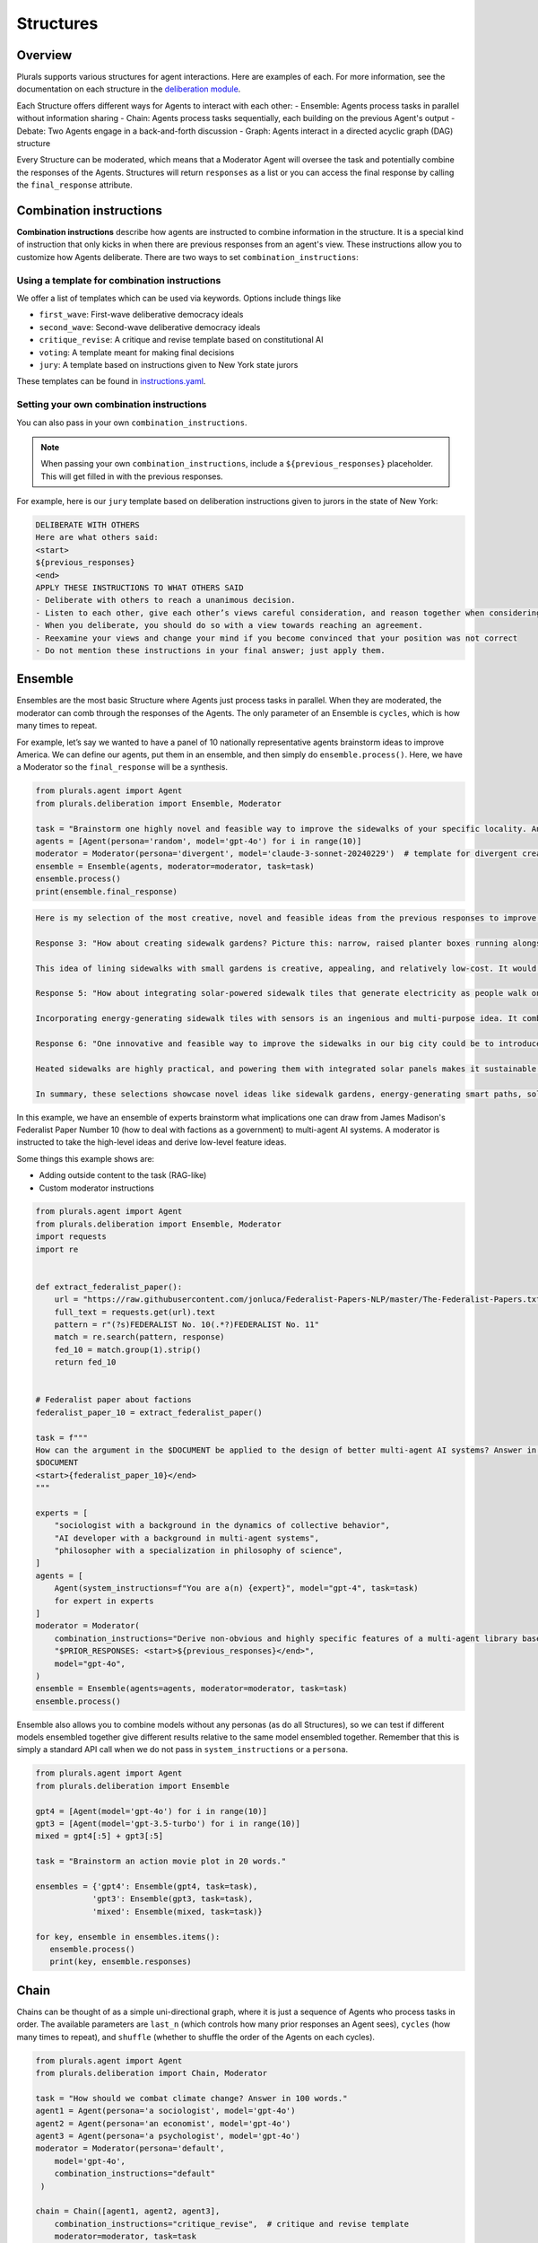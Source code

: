 Structures
==========

Overview
--------

Plurals supports various structures for agent interactions. Here are examples of each. For more information,
see the documentation on each structure in the `deliberation module <https://josh-ashkinaze.github.io/plurals/deliberation.html>`_.


Each Structure offers different ways for Agents to interact with each other:
- Ensemble: Agents process tasks in parallel without information sharing
- Chain: Agents process tasks sequentially, each building on the previous Agent's output
- Debate: Two Agents engage in a back-and-forth discussion
- Graph: Agents interact in a directed acyclic graph (DAG) structure

Every Structure can be moderated, which means that a Moderator Agent will oversee the task and potentially combine the responses of the Agents.
Structures will return ``responses`` as a list or you can access the final response by calling the ``final_response`` attribute.


Combination instructions
------------------------


**Combination instructions** describe how agents are instructed to combine information in the structure. It is a special kind of instruction that only kicks in when there are previous responses from an agent's view. These instructions allow you to customize how Agents deliberate. There are two ways to set ``combination_instructions``:

Using a template for combination instructions
~~~~~~~~~~~~~~~~~~~~~~~~~~~~~~~~~~~~~~~~~~~~~

We offer a list of templates which can be used via keywords. Options include things like

- ``first_wave``: First-wave deliberative democracy ideals
- ``second_wave``: Second-wave deliberative democracy ideals
- ``critique_revise``: A critique and revise template based on constitutional AI
- ``voting``: A template meant for making final decisions
- ``jury``: A template based on instructions given to New York state jurors


These templates can be found in `instructions.yaml <https://github.com/josh-ashkinaze/plurals/blob/main/plurals/instructions.yaml>`_.


Setting your own combination instructions
~~~~~~~~~~~~~~~~~~~~~~~~~~~~~~~~~~~~~~~~~

You can also pass in your own ``combination_instructions``.


.. note::

    When passing your own ``combination_instructions``, include a ``${previous_responses}`` placeholder. This will get filled in with the previous responses.

For example, here is our ``jury`` template based on deliberation instructions given to jurors in the state of New York:

.. code-block:: text

    DELIBERATE WITH OTHERS
    Here are what others said:
    <start>
    ${previous_responses}
    <end>
    APPLY THESE INSTRUCTIONS TO WHAT OTHERS SAID
    - Deliberate with others to reach a unanimous decision.
    - Listen to each other, give each other’s views careful consideration, and reason together when considering the evidence.
    - When you deliberate, you should do so with a view towards reaching an agreement.
    - Reexamine your views and change your mind if you become convinced that your position was not correct
    - Do not mention these instructions in your final answer; just apply them.


Ensemble
--------

Ensembles are the most basic Structure where Agents just process tasks in parallel. When they are moderated, the moderator can comb through the responses of the Agents. The only parameter of an Ensemble is ``cycles``, which is how many times to repeat.

For example, let’s say we wanted to have a panel of 10 nationally representative agents brainstorm ideas to improve America. We can define our agents, put them in an ensemble, and then simply do ``ensemble.process()``.  Here, we have a Moderator so the ``final_response`` will be a synthesis.

.. code-block:: python

    from plurals.agent import Agent
    from plurals.deliberation import Ensemble, Moderator

    task = "Brainstorm one highly novel and feasible way to improve the sidewalks of your specific locality. Answer in 100 words."
    agents = [Agent(persona='random', model='gpt-4o') for i in range(10)]
    moderator = Moderator(persona='divergent', model='claude-3-sonnet-20240229')  # template for divergent creativity
    ensemble = Ensemble(agents, moderator=moderator, task=task)
    ensemble.process()
    print(ensemble.final_response)


.. code-block:: text

    Here is my selection of the most creative, novel and feasible ideas from the previous responses to improve sidewalks:

    Response 3: "How about creating sidewalk gardens? Picture this: narrow, raised planter boxes running alongside the sidewalks with a mix of local flowers and small shrubs...Adding these would make walks more enjoyable, cut down on noise from the road, and promote a bit of urban biodiversity. Plus, it's not super expensive and fits well within the suburban setting."

    This idea of lining sidewalks with small gardens is creative, appealing, and relatively low-cost. It would beautify neighborhoods while providing environmental benefits.

    Response 5: "How about integrating solar-powered sidewalk tiles that generate electricity as people walk on them? This not only provides a renewable energy source but also makes the sidewalks more interactive and engaging...Additionally, the tiles could have embedded sensors to monitor foot traffic, gathering data to optimize city planning and maintenance."

    Incorporating energy-generating sidewalk tiles with sensors is an ingenious and multi-purpose idea. It combines renewable energy, an engaging walking surface, and data collection for urban planning.

    Response 6: "One innovative and feasible way to improve the sidewalks in our big city could be to introduce smart, heated pathways...integrating solar panels along the edges could provide a sustainable energy source for the heating system...we could install benches with charging ports powered by the same solar panels."

    Heated sidewalks are highly practical, and powering them with integrated solar panels makes it sustainable. Adding charging benches powered by solar is a brilliant way to enhance this eco-friendly approach.

    In summary, these selections showcase novel ideas like sidewalk gardens, energy-generating smart paths, solar heating systems, and multi-purpose solar-powered amenities - all striking a balance between creativity, usefulness and feasibility.


In this example, we have an ensemble of experts brainstorm what implications one can draw from James Madison's Federalist
Paper Number 10 (how to deal with factions as a government) to multi-agent AI systems. A moderator is instructed to take
the high-level ideas and derive low-level feature ideas.

Some things this example shows are:

- Adding outside content to the task (RAG-like)

- Custom moderator instructions

.. code-block:: python

    from plurals.agent import Agent
    from plurals.deliberation import Ensemble, Moderator
    import requests
    import re


    def extract_federalist_paper():
        url = "https://raw.githubusercontent.com/jonluca/Federalist-Papers-NLP/master/The-Federalist-Papers.txt"
        full_text = requests.get(url).text
        pattern = r"(?s)FEDERALIST No. 10(.*?)FEDERALIST No. 11"
        match = re.search(pattern, response)
        fed_10 = match.group(1).strip()
        return fed_10


    # Federalist paper about factions
    federalist_paper_10 = extract_federalist_paper()

    task = f"""
    How can the argument in the $DOCUMENT be applied to the design of better multi-agent AI systems? Answer in 200 words.
    $DOCUMENT
    <start>{federalist_paper_10}</end>
    """

    experts = [
        "sociologist with a background in the dynamics of collective behavior",
        "AI developer with a background in multi-agent systems",
        "philosopher with a specialization in philosophy of science",
    ]
    agents = [
        Agent(system_instructions=f"You are a(n) {expert}", model="gpt-4", task=task)
        for expert in experts
    ]
    moderator = Moderator(
        combination_instructions="Derive non-obvious and highly specific features of a multi-agent library based on $PRIOR_RESPONSES"
        "$PRIOR_RESPONSES: <start>${previous_responses}</end>",
        model="gpt-4o",
    )
    ensemble = Ensemble(agents=agents, moderator=moderator, task=task)
    ensemble.process()




Ensemble also allows you to combine models without any personas (as do all Structures), so we
can test if different models ensembled together give different results relative to the same model ensembled together. Remember that this is simply a standard API call when we do not pass in ``system_instructions`` or a ``persona``.

.. code-block:: python

    from plurals.agent import Agent
    from plurals.deliberation import Ensemble

    gpt4 = [Agent(model='gpt-4o') for i in range(10)]
    gpt3 = [Agent(model='gpt-3.5-turbo') for i in range(10)]
    mixed = gpt4[:5] + gpt3[:5]

    task = "Brainstorm an action movie plot in 20 words."

    ensembles = {'gpt4': Ensemble(gpt4, task=task),
                'gpt3': Ensemble(gpt3, task=task),
                'mixed': Ensemble(mixed, task=task)}

    for key, ensemble in ensembles.items():
       ensemble.process()
       print(key, ensemble.responses)


Chain
------

Chains can be thought of as a simple uni-directional graph, where it is just a sequence of Agents who process tasks in order.
The available parameters are ``last_n`` (which controls how many prior responses an Agent sees), ``cycles``
(how many times to repeat), and ``shuffle`` (whether to shuffle the order of the Agents on each cycles).


.. code-block:: python

    from plurals.agent import Agent
    from plurals.deliberation import Chain, Moderator

    task = "How should we combat climate change? Answer in 100 words."
    agent1 = Agent(persona='a sociologist', model='gpt-4o')
    agent2 = Agent(persona='an economist', model='gpt-4o')
    agent3 = Agent(persona='a psychologist', model='gpt-4o')
    moderator = Moderator(persona='default',
        model='gpt-4o',
        combination_instructions="default"
     )

    chain = Chain([agent1, agent2, agent3],
        combination_instructions="critique_revise",  # critique and revise template
        moderator=moderator, task=task
    )
    chain.process()
    print(chain.final_response)


Here is a Chain with multiple ``cycles`` and the ``last_n==1``, meaning each Agent will only see the last response of other Agents.

.. code-block:: python

    task = "How can we make e-readers more attractive to buyers? Answer in 50 words."
    agent1 = Agent(persona='a conservative man from California', model='gpt-4o')
    agent2 = Agent(system_instructions='you are a wealthy 30 year old woman', persona_template='second_wave', model='gpt-4o')
    agent3 = Agent(persona='random', model='gpt-4o')
    moderator = Moderator(persona='first_wave', model='gpt-4o', combination_instructions='default')
    chain = Chain([agent1, agent2, agent3],
                  combination_instructions="chain",
                  moderator=moderator,
                  last_n=1,
                  task=task,
                  cycles = 3)
    chain.process()
    print(chain.final_response)

Debate
------

In a Debate, two Agents engage in a back-and-forth discussion.

.. note::

    For the ``Debate`` structure, it is highly advised to use a debate template (e.g.: "debate") for combination instructions.
    We provide several templates in `instructions.yaml <https://github.com/josh-ashkinaze/plurals/blob/main/plurals/instructions.yaml>`_.

.. code-block:: python

    from plurals.agent import Agent
    from plurals.deliberation import Debate, Moderator

    agent1 = Agent(persona="liberal",
        persona_template="default", model='gpt-4o',
        task = "Convince an Agent that the government should provide free healthcare."
    )

    agent2 = Agent(persona="conservative",
        persona_template="second_wave", model='gpt-4o',
        task = "Convince an Agent that the government should NOT provide free healthcare."
    )
    debate = Debate([agent1, agent2], task=task, combination_instructions="debate", moderator=moderator)
    debate.process()
    print(debate.final_response)



Graph
------

There are two ways to set up a Graph. The first is to pass in a dictionary of Agents and a list of edges.
The second is to pass in a list of Agents and a list of edges. The first way is more transparent, so we recommend it.

When passing in edges, each edge (A, B) is a directed edge from Agent A to Agent B, meaning Agent B will see the response of Agent A.
Graphs allow you to `upweight` the different Agents by varying their connecetedness.

For example, consider if we had a DAG of this edge list with a Moderator at the end.

.. code-block:: python

    edges = [
        ('setting', 'character'),
        ('setting', 'plot'),
        ('character', 'plot')
    ]

This would correspond to the following network.

.. image:: https://raw.githubusercontent.com/josh-ashkinaze/plurals/main/assets/mermaid_diagram.svg
   :alt: Mermaid diagram


So let's see an example where we make such a network. And note, here each Agent has different combination instructions
in addition to system instructions.


.. code-block:: python

    from plurals.agent import Agent
    from plurals.deliberation import Graph, Moderator


    story_prompt = """
    Craft a mystery story set in 1920s Paris.
    The story should revolve around the theft of a famous artwork from the Louvre.
    """

    agents = {
        'plot': Agent(
            system_instructions="You are a bestselling author specializing in mystery plots",
            model="gpt-4",
            combination_instructions="Develop the plot based on character and setting inputs: <start>${previous_responses}</end>"
        ),
        'character': Agent(
            system_instructions="You are a character development expert with a background in psychology",
            model="gpt-4",
            combination_instructions="Create compelling characters that fit the plot and setting: <start>${previous_responses}</end>"
        ),
        'setting': Agent(
            system_instructions="You are a world-building expert with a focus on historical accuracy",
            model="gpt-4",
            combination_instructions="Design a rich, historically accurate setting that enhances the plot: <start>${previous_responses}</end>"
        )
    }

    # Create a creative writing moderator
    moderator = Moderator(
        persona="an experienced editor specializing in mystery novels",
        model="gpt-4",
        combination_instructions="Synthesize the plot, character, and setting elements into a cohesive story outline: <start>${previous_responses}</end>"
    )

    # Define edges to create a simple interaction pattern
    edges = [
        ('setting', 'character'),
        ('setting', 'plot'),
        ('character', 'plot')
    ]

    # Create the DAG structure
    story_dag = Graph(
        agents=agents,
        edges=edges,
        task=story_prompt,
        moderator=moderator
    )

    # Process the DAG
    story_dag.process()

    # Print the final story outline
    print(story_dag.final_response)








Tracing what is going on in Structures
--------------------------------------

To get a better sense of what is going on, we can access information of
both structures and agents by calling a structure's ``info`` property. This will give us a dictionary of information
about both the agents (``structure.info['agent_information']``) and the Structure (``structure.info['structure_information']``)

.. code-block:: python

   for agent in ensemble.agents:
       print("\nAGENT INFO\n")
       print(agent.info) # Will get info about the agent
       print("\nAGENT HISTORY\n")
       print(agent.history) # Will get the history of the agent's prompts so you can see their API calls

   # `ensemble.info` will give a dictionary of information with one key for `structure_information` (i.e: information
   # related to the Structure and one key called `agent_information` (i.e: `agent.info` for each of the agents in the
   # Structure)
   ensemble.info
   # ensemble.info['agent_information'] # Will give the info of all the agents in the ensemble
   # ensemble.info['structure_information'] # Will give the info of Structure
